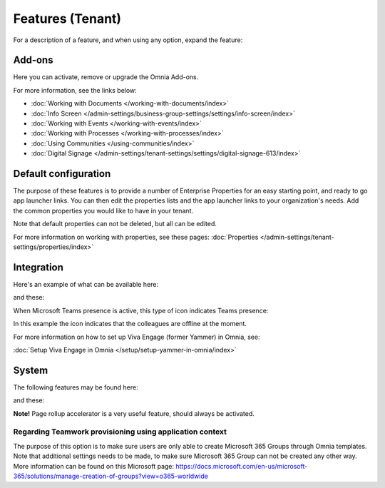 Features (Tenant)
=============================================

For a description of a feature, and when using any option, expand the feature:

.. image:: feature-expand-v75.png

Add-ons
*********
Here you can activate, remove or upgrade the Omnia Add-ons. 

.. image:: tenant-features-add-ons-75.png

For more information, see the links below:

+ :doc:`Working with Documents </working-with-documents/index>` 
+ :doc:`Info Screen </admin-settings/business-group-settings/settings/info-screen/index>`
+ :doc:`Working with Events </working-with-events/index>`
+ :doc:`Working with Processes </working-with-processes/index>`
+ :doc:`Using Communities </using-communities/index>`
+ :doc:`Digital Signage </admin-settings/tenant-settings/settings/digital-signage-613/index>`

Default configuration
******************************
The purpose of these features is to provide a number of Enterprise Properties for an easy starting point, and ready to go app launcher links. You can then edit the properties lists and the app launcher links to your organization's needs. Add the common properties you would like to have in your tenant.

.. image:: tenant-features-default-configuration-75.png

Note that default properties can not be deleted, but all can be edited. 

For more information on working with properties, see these pages: :doc:`Properties </admin-settings/tenant-settings/properties/index>`

Integration
*************
Here's an example of what can be available here:

.. image:: tenant-features-integration-75.png

and these:

.. image:: tenant-features-integration-more-75.png

When Microsoft Teams presence is active, this type of icon indicates Teams presence:

.. image:: teams-presence.png

In this example the icon indicates that the colleagues are offline at the moment.

For more information on how to set up Viva Engage (former Yammer) in Omnia, see:

:doc:`Setup Viva Engage in Omnia </setup/setup-yammer-in-omnia/index>` 

System
**********
The following features may be found here:

.. image:: tenant-features-system-75.png

and these:

.. image:: tenant-features-system-more-75.png

**Note!** Page rollup accelerator is a very useful feature, should always be activated.

Regarding Teamwork provisioning using application context
--------------------------------------------------------------
The purpose of this option is to make sure users are only able to create Microsoft 365 Groups through Omnia templates. Note that additional settings needs to be made, to make sure Microsoft 365 Group can not be created any other way. More information can be found on this Microsoft page: https://docs.microsoft.com/en-us/microsoft-365/solutions/manage-creation-of-groups?view=o365-worldwide

